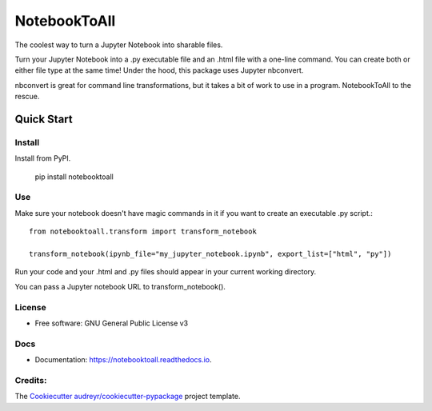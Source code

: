 =============
NotebookToAll
=============


.. image:: https://img.shields.io/pypi/v/notebooktoall.svg
        :target: https://pypi.python.org/pypi/notebooktoall

.. image:: https://img.shields.io/travis/notebooktoall/notebooktoall.svg
        :target: https://travis-ci.org/notebooktoall/notebooktoall

.. image:: https://readthedocs.org/projects/notebooktoall/badge/?version=latest
        :target: https://notebooktoall.readthedocs.io/en/latest/?badge=latest
        :alt: Documentation Status



The coolest way to turn a Jupyter Notebook into sharable files.

Turn your Jupyter Notebook into a .py executable file and an .html file with a one-line command. You can create both or either file type at the same time! Under the hood, this package uses Jupyter nbconvert.

nbconvert is great for command line transformations, but it takes a bit of work to use in a program. NotebookToAll to the rescue.

Quick Start
-----------

Install
_______

Install from PyPI.

    pip install notebooktoall

Use
___

Make sure your notebook doesn't have magic commands in it if you want to create an executable .py script.::


    from notebooktoall.transform import transform_notebook

    transform_notebook(ipynb_file="my_jupyter_notebook.ipynb", export_list=["html", "py"])



Run your code and your .html and .py files should appear in your current working directory.

You can pass a Jupyter notebook URL to transform_notebook().

License
_______

* Free software: GNU General Public License v3

Docs
____

* Documentation: https://notebooktoall.readthedocs.io.


Credits:
________

The Cookiecutter_ `audreyr/cookiecutter-pypackage`_ project template.

.. _Cookiecutter: https://github.com/audreyr/cookiecutter
.. _`audreyr/cookiecutter-pypackage`: https://github.com/audreyr/cookiecutter-pypackage
